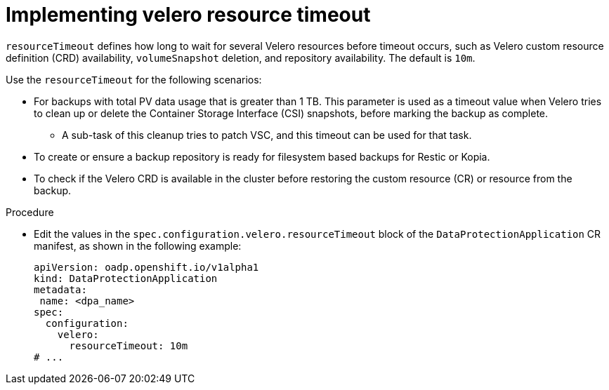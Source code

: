 // Module included in the following assemblies:
//
// * backup_and_restore/application_backup_and_restore/troubleshooting/oadp-timeouts.adoc
//
:_mod-docs-content-type: PROCEDURE
[id="velero-timeout_{context}"]
= Implementing velero resource timeout

[role="_abstract"]
`resourceTimeout` defines how long to wait for several Velero resources before timeout occurs, such as Velero custom resource definition (CRD) availability, `volumeSnapshot` deletion, and repository availability. The default is `10m`.

Use the `resourceTimeout` for the following scenarios:

* For backups with total PV data usage that is greater than 1 TB. This parameter is used as a timeout value when Velero tries to clean up or delete the Container Storage Interface (CSI) snapshots, before marking the backup as complete.
** A sub-task of this cleanup tries to patch VSC, and this timeout can be used for that task.

* To create or ensure a backup repository is ready for filesystem based backups for Restic or Kopia.
* To check if the Velero CRD is available in the cluster before restoring the custom resource (CR) or resource from the backup.

.Procedure

* Edit the values in the `spec.configuration.velero.resourceTimeout` block of the `DataProtectionApplication` CR manifest, as shown in the following example:
+
[source,yaml]
----
apiVersion: oadp.openshift.io/v1alpha1
kind: DataProtectionApplication
metadata:
 name: <dpa_name>
spec:
  configuration:
    velero:
      resourceTimeout: 10m
# ...
----